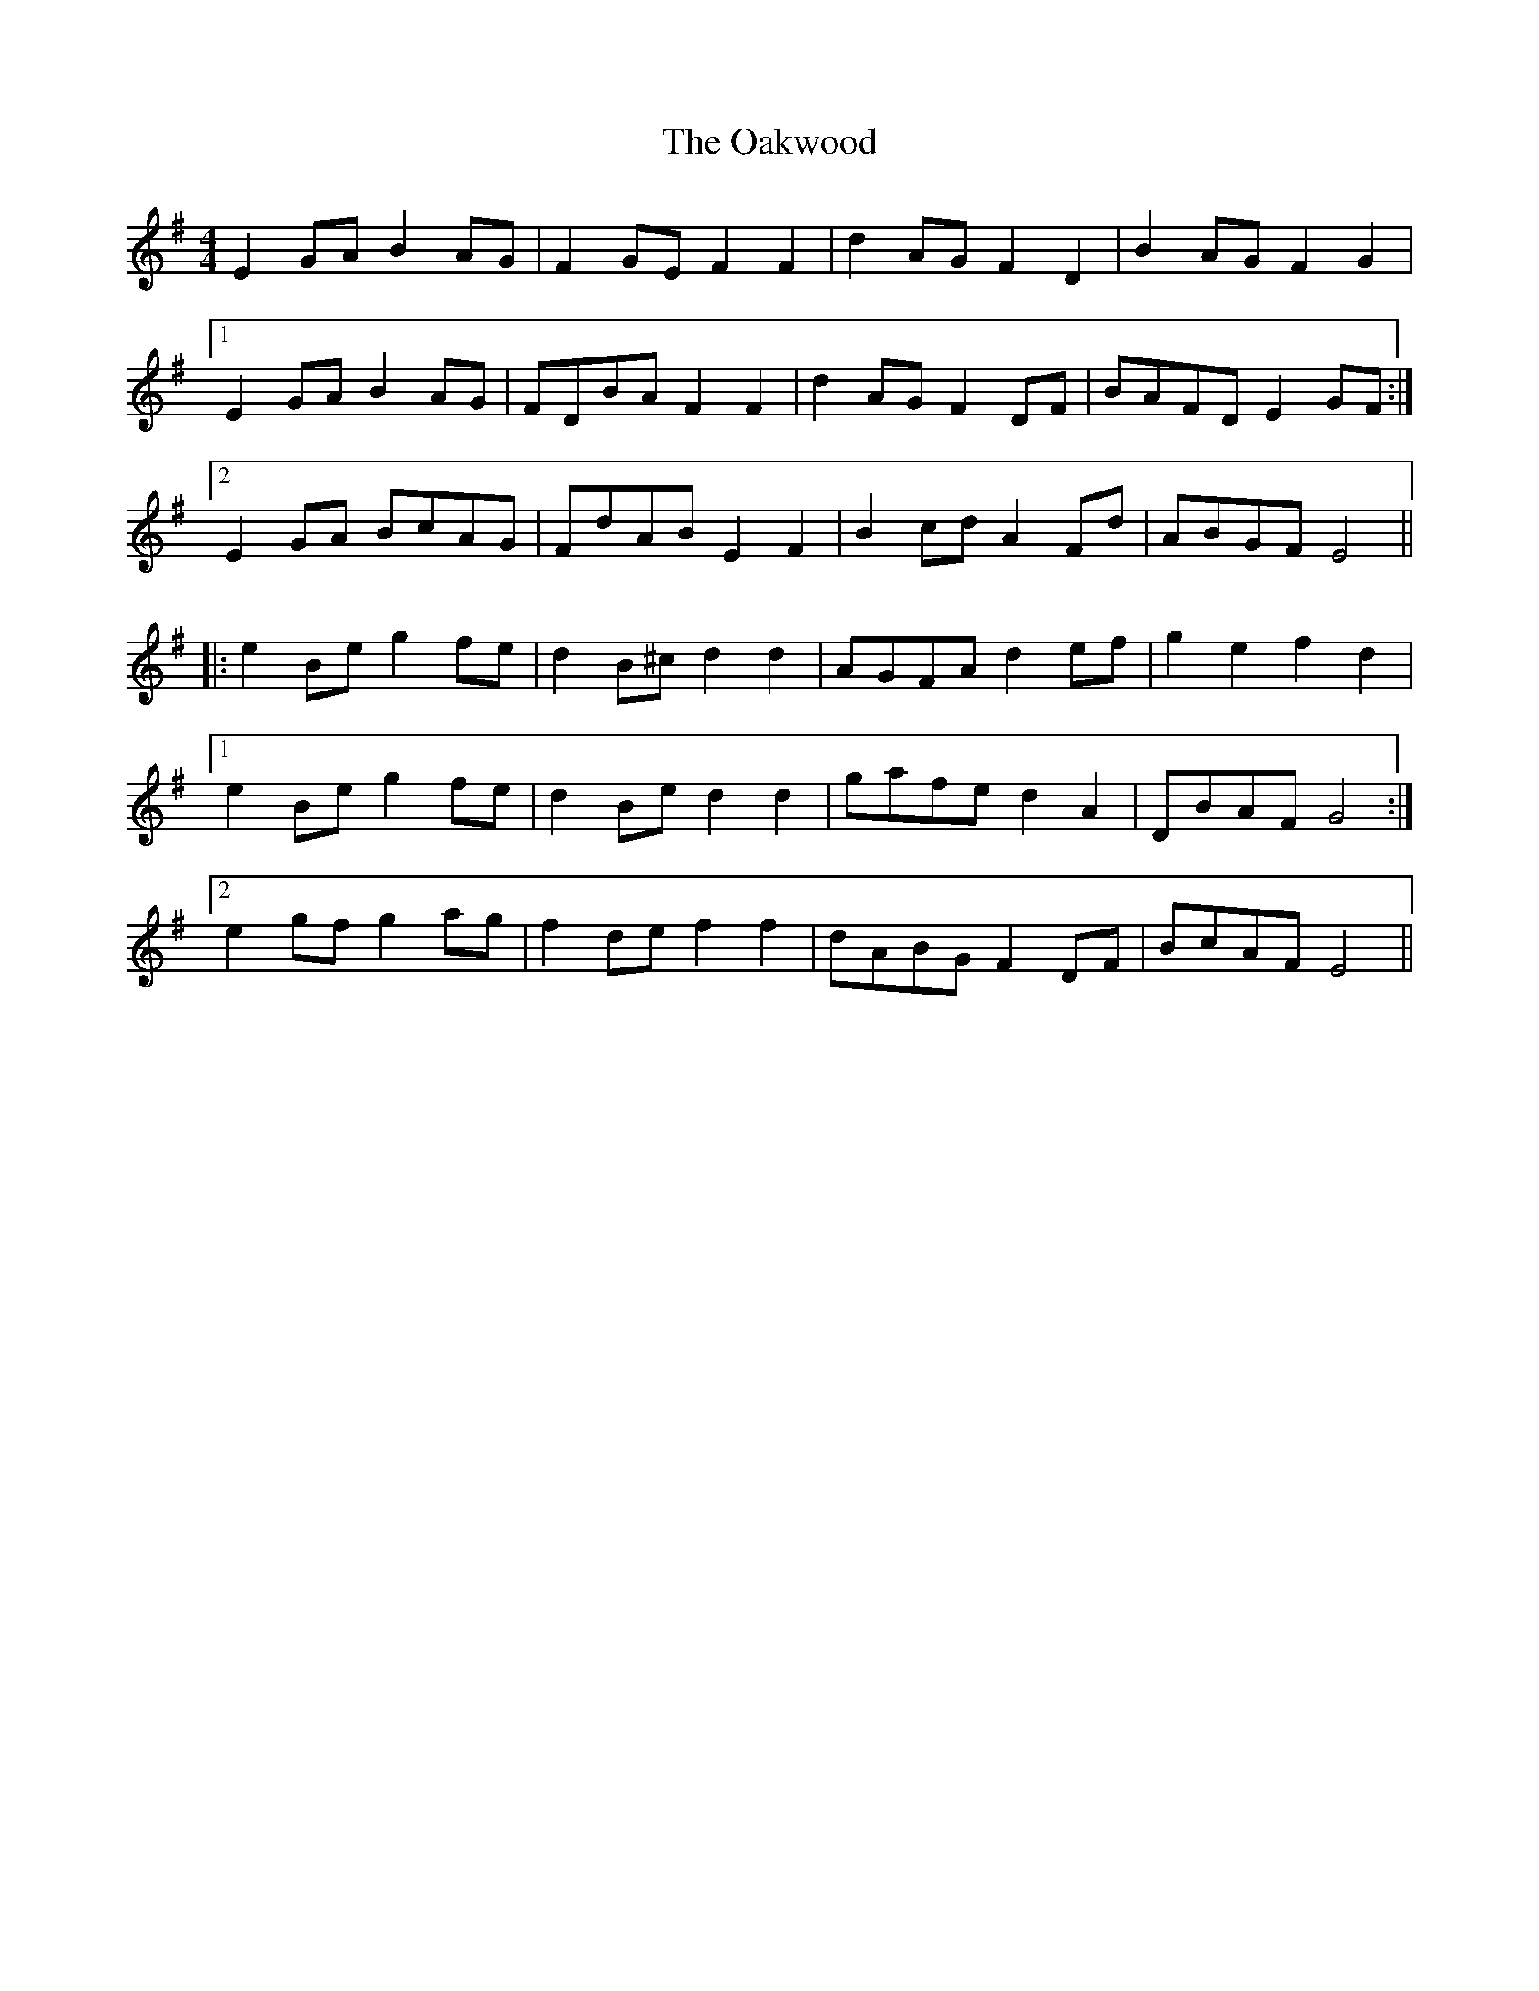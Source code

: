 X: 29961
T: Oakwood, The
R: reel
M: 4/4
K: Eminor
E2 GA B2 AG|F2 GE F2 F2|d2 AG F2 D2|B2 AG F2 G2|
[1 E2 GA B2 AG|FDBA F2 F2|d2 AG F2 DF|BAFD E2 GF:|
[2 E2 GA BcAG|FdAB E2 F2|B2 cd A2 Fd|ABGF E4||
|:e2 Be g2 fe|d2 B^c d2 d2|AGFA d2 ef|g2 e2 f2 d2|
[1 e2 Be g2 fe|d2 Be d2 d2|gafe d2 A2|DBAF G4:|
[2 e2 gf g2 ag|f2 de f2 f2|dABG F2 DF|BcAF E4||

